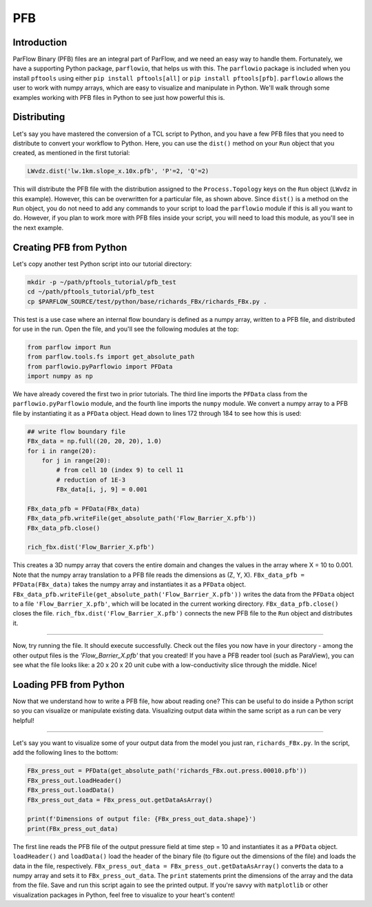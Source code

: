 ********************************************************************************
PFB
********************************************************************************


================================================================================
Introduction
================================================================================

ParFlow Binary (PFB) files are an integral part of ParFlow, and we need an easy way to handle them. Fortunately, we have a supporting Python package, ``parflowio``, that helps us with this. The ``parflowio`` package is included when you install ``pftools`` using either ``pip install pftools[all]`` or ``pip install pftools[pfb]``. ``parflowio`` allows the user to work with numpy arrays, which are easy to visualize and manipulate in Python. We'll walk through some examples working with PFB files in Python to see just how powerful this is.

================================================================================
Distributing
================================================================================

Let's say you have mastered the conversion of a TCL script to Python, and you have a few PFB files that you need to distribute to convert your workflow to Python. Here, you can use the ``dist()`` method on your ``Run`` object that you created, as mentioned in the first tutorial:

.. code-block:: python3

    LWvdz.dist('lw.1km.slope_x.10x.pfb', 'P'=2, 'Q'=2)

This will distribute the PFB file with the distribution assigned to the ``Process.Topology`` keys on the ``Run`` object (``LWvdz`` in this example). However, this can be overwritten for a particular file, as shown above. Since ``dist()`` is a method on the ``Run`` object, you do not need to add any commands to your script to load the ``parflowio`` module if this is all you want to do. However, if you plan to work more with PFB files inside your script, you will need to load this module, as you'll see in the next example.

================================================================================
Creating PFB from Python
================================================================================
Let's copy another test Python script into our tutorial directory:

.. code-block:: language

    mkdir -p ~/path/pftools_tutorial/pfb_test
    cd ~/path/pftools_tutorial/pfb_test
    cp $PARFLOW_SOURCE/test/python/base/richards_FBx/richards_FBx.py .

This test is a use case where an internal flow boundary is defined as a numpy array, written to a PFB file, and distributed for use in the run. Open the file, and you'll see the following modules at the top:

.. code-block:: language

    from parflow import Run
    from parflow.tools.fs import get_absolute_path
    from parflowio.pyParflowio import PFData
    import numpy as np

We have already covered the first two in prior tutorials. The third line imports the ``PFData`` class from the ``parflowio.pyParflowio`` module, and the fourth line imports the ``numpy`` module. We convert a numpy array to a PFB file by instantiating it as a ``PFData`` object. Head down to lines 172 through 184 to see how this is used:

.. code-block:: python3

    ## write flow boundary file
    FBx_data = np.full((20, 20, 20), 1.0)
    for i in range(20):
        for j in range(20):
            # from cell 10 (index 9) to cell 11
            # reduction of 1E-3
            FBx_data[i, j, 9] = 0.001

    FBx_data_pfb = PFData(FBx_data)
    FBx_data_pfb.writeFile(get_absolute_path('Flow_Barrier_X.pfb'))
    FBx_data_pfb.close()

    rich_fbx.dist('Flow_Barrier_X.pfb')

This creates a 3D numpy array that covers the entire domain and changes the values in the array where X = 10 to 0.001. Note that the numpy array translation to a PFB file reads the dimensions as (Z, Y, X). ``FBx_data_pfb = PFData(FBx_data)`` takes the numpy array and instantiates it as a ``PFData`` object. ``FBx_data_pfb.writeFile(get_absolute_path('Flow_Barrier_X.pfb'))`` writes the data from the ``PFData`` object to a file ``'Flow_Barrier_X.pfb'``, which will be located in the current working directory. ``FBx_data_pfb.close()`` closes the file. ``rich_fbx.dist('Flow_Barrier_X.pfb')`` connects the new PFB file to the ``Run`` object and distributes it.

----

Now, try running the file. It should execute successfully. Check out the files you now have in your directory - among the other output files is the *'Flow_Barrier_X.pfb'* that you created! If you have a PFB reader tool (such as ParaView), you can see what the file looks like: a 20 x 20 x 20 unit cube with a low-conductivity slice through the middle. Nice!

================================================================================
Loading PFB from Python
================================================================================
Now that we understand how to write a PFB file, how about reading one? This can be useful to do inside a Python script so you can visualize or manipulate existing data. Visualizing output data within the same script as a run can be very helpful!

----

Let's say you want to visualize some of your output data from the model you just ran, ``richards_FBx.py``. In the script, add the following lines to the bottom:

.. code-block:: python3

    FBx_press_out = PFData(get_absolute_path('richards_FBx.out.press.00010.pfb'))
    FBx_press_out.loadHeader()
    FBx_press_out.loadData()
    FBx_press_out_data = FBx_press_out.getDataAsArray()

    print(f'Dimensions of output file: {FBx_press_out_data.shape}')
    print(FBx_press_out_data)

The first line reads the PFB file of the output pressure field at time step = 10 and instantiates it as a ``PFData`` object. ``loadHeader()`` and ``loadData()`` load the header of the binary file (to figure out the dimensions of the file) and loads the data in the file, respectively. ``FBx_press_out_data = FBx_press_out.getDataAsArray()`` converts the data to a numpy array and sets it to ``FBx_press_out_data``. The ``print`` statements print the dimensions of the array and the data from the file. Save and run this script again to see the printed output. If you're savvy with ``matplotlib`` or other visualization packages in Python, feel free to visualize to your heart's content!
